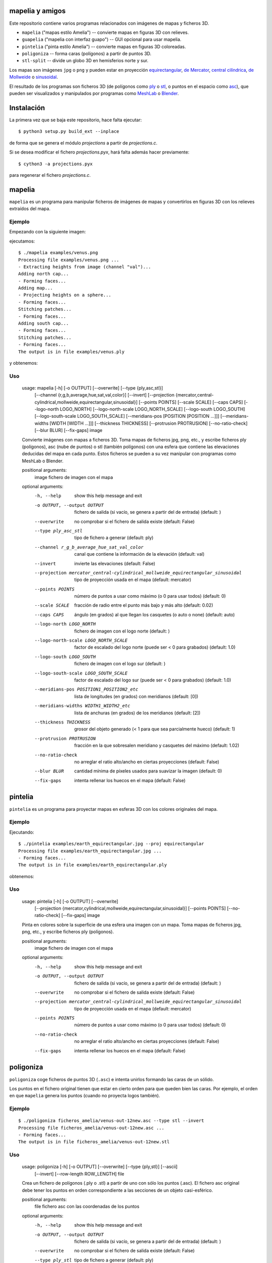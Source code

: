 mapelia y amigos
================

Este repositorio contiene varios programas relacionados con imágenes de mapas
y ficheros 3D.

* ``mapelia`` ("mapas estilo Amelia") -- convierte mapas en figuras 3D con relieves.
* ``guapelia`` ("mapelia con interfaz guapo") -- GUI opcional para usar mapelia.
* ``pintelia`` ("pinta estilo Amelia") -- convierte mapas en figuras 3D coloreadas.
* ``poligoniza`` -- forma caras (polígonos) a partir de puntos 3D.
* ``stl-split`` -- divide un globo 3D en hemisferios norte y sur.

Los mapas son imágenes ``jpg`` o ``png`` y pueden estar en proyección
`equirectangular`_, `de Mercator`_, `central cilíndrica`_, `de Mollweide`_
o `sinusoidal`_.

.. _`equirectangular`: https://en.wikipedia.org/wiki/Equirectangular_projection
.. _`de Mercator`: https://en.wikipedia.org/wiki/Mercator_projection
.. _`central cilíndrica`: https://en.wikipedia.org/wiki/Central_cylindrical_projection
.. _`de Mollweide`: https://en.wikipedia.org/wiki/Mollweide_projection
.. _`sinusoidal`: https://en.wikipedia.org/wiki/Sinusoidal_projection

El resultado de los programas son ficheros 3D (de polígonos como `ply`_ o
`stl`_, o puntos en el espacio como `asc`_), que pueden ser visualizados y
manipulados por programas como `MeshLab`_ o `Blender`_.

.. _`ply`: https://en.wikipedia.org/wiki/PLY_(file_format)
.. _`stl`: https://en.wikipedia.org/wiki/STL_(file_format)
.. _`asc`: https://codeyarns.com/2011/08/17/asc-file-format-for-3d-points/
.. _`MeshLab`: https://en.wikipedia.org/wiki/MeshLab
.. _`Blender`: https://www.blender.org/


Instalación
===========

La primera vez que se baja este repositorio, hace falta ejecutar::

  $ python3 setup.py build_ext --inplace

de forma que se genera el módulo `projections` a partir de `projections.c`.

Si se desea modificar el fichero `projections.pyx`, hará falta además hacer
previamente::

  $ cython3 -a projections.pyx

para regenerar el fichero `projections.c`.

mapelia
=======

``mapelia`` es un programa para manipular ficheros de imágenes de mapas y
convertirlos en figuras 3D con los relieves extraídos del mapa.

Ejemplo
-------

Empezando con la siguiente imagen:

.. image:: examples/venus.png

ejecutamos::

  $ ./mapelia examples/venus.png
  Processing file examples/venus.png ...
  - Extracting heights from image (channel "val")...
  Adding north cap...
  - Forming faces...
  Adding map...
  - Projecting heights on a sphere...
  - Forming faces...
  Stitching patches...
  - Forming faces...
  Adding south cap...
  - Forming faces...
  Stitching patches...
  - Forming faces...
  The output is in file examples/venus.ply

y obtenemos:

.. image:: examples/screenshot_meshlab.png

Uso
---

  usage: mapelia [-h] [-o OUTPUT] [--overwrite] [--type {ply,asc,stl}]
                 [--channel {r,g,b,average,hue,sat,val,color}] [--invert]
                 [--projection {mercator,central-cylindrical,mollweide,equirectangular,sinusoidal}]
                 [--points POINTS] [--scale SCALE] [--caps CAPS]
                 [--logo-north LOGO_NORTH] [--logo-north-scale LOGO_NORTH_SCALE]
                 [--logo-south LOGO_SOUTH] [--logo-south-scale LOGO_SOUTH_SCALE]
                 [--meridians-pos [POSITION [POSITION ...]]]
                 [--meridians-widths [WIDTH [WIDTH ...]]]
                 [--thickness THICKNESS] [--protrusion PROTRUSION]
                 [--no-ratio-check] [--blur BLUR] [--fix-gaps]
                 image

  Convierte imágenes con mapas a ficheros 3D. Toma mapas de ficheros jpg, png,
  etc., y escribe ficheros ply (polígonos), asc (nube de puntos) o stl (también
  polígonos) con una esfera que contiene las elevaciones deducidas del mapa en
  cada punto. Estos ficheros se pueden a su vez manipular con programas como
  MeshLab o Blender.

  positional arguments:
    image                 fichero de imagen con el mapa

  optional arguments:
    -h, --help            show this help message and exit
    -o OUTPUT, --output OUTPUT
                          fichero de salida (si vacío, se genera a partir del de
                          entrada) (default: )
    --overwrite           no comprobar si el fichero de salida existe (default:
                          False)
    --type ply_asc_stl    tipo de fichero a generar (default: ply)
    --channel r_g_b_average_hue_sat_val_color
                          canal que contiene la información de la elevación
                          (default: val)
    --invert              invierte las elevaciones (default: False)
    --projection mercator_central-cylindrical_mollweide_equirectangular_sinusoidal
                          tipo de proyección usada en el mapa (default:
                          mercator)
    --points POINTS       número de puntos a usar como máximo (o 0 para usar
                          todos) (default: 0)
    --scale SCALE         fracción de radio entre el punto más bajo y más alto
                          (default: 0.02)
    --caps CAPS           ángulo (en grados) al que llegan los casquetes (o auto
                          o none) (default: auto)
    --logo-north LOGO_NORTH
                          fichero de imagen con el logo norte (default: )
    --logo-north-scale LOGO_NORTH_SCALE
                          factor de escalado del logo norte (puede ser < 0 para
                          grabados) (default: 1.0)
    --logo-south LOGO_SOUTH
                          fichero de imagen con el logo sur (default: )
    --logo-south-scale LOGO_SOUTH_SCALE
                          factor de escalado del logo sur (puede ser < 0 para
                          grabados) (default: 1.0)
    --meridians-pos POSITION1_POSITION2_etc
                          lista de longitudes (en grados) con meridianos
                          (default: [0])
    --meridians-widths WIDTH1_WIDTH2_etc
                          lista de anchuras (en grados) de los meridianos
                          (default: [2])
    --thickness THICKNESS
                          grosor del objeto generado (< 1 para que sea
                          parcialmente hueco) (default: 1)
    --protrusion PROTRUSION
                          fracción en la que sobresalen meridiano y casquetes
                          del máximo (default: 1.02)
    --no-ratio-check      no arreglar el ratio alto/ancho en ciertas
                          proyecciones (default: False)
    --blur BLUR           cantidad mínima de píxeles usados para suavizar la
                          imagen (default: 0)
    --fix-gaps            intenta rellenar los huecos en el mapa (default:
                          False)


pintelia
========

``pintelia`` es un programa para proyectar mapas en esferas 3D con los colores
originales del mapa.

Ejemplo
-------

Ejecutando::

  $ ./pintelia examples/earth_equirectangular.jpg --proj equirectangular
  Processing file examples/earth_equirectangular.jpg ...
  - Forming faces...
  The output is in file examples/earth_equirectangular.ply

obtenemos:

.. image:: examples/screenshot_meshlab_pintelia.png


Uso
---

  usage: pintelia [-h] [-o OUTPUT] [--overwrite]
                  [--projection {mercator,cylindrical,mollweide,equirectangular,sinusoidal}]
                  [--points POINTS] [--no-ratio-check] [--fix-gaps]
                  image

  Pinta en colores sobre la superficie de una esfera una imagen con un mapa.
  Toma mapas de ficheros jpg, png, etc., y escribe ficheros ply (polígonos).

  positional arguments:
    image                 fichero de imagen con el mapa

  optional arguments:
    -h, --help            show this help message and exit
    -o OUTPUT, --output OUTPUT
                          fichero de salida (si vacío, se genera a partir del de
                          entrada) (default: )
    --overwrite           no comprobar si el fichero de salida existe (default:
                          False)
    --projection mercator_central-cylindrical_mollweide_equirectangular_sinusoidal
                          tipo de proyección usada en el mapa (default:
                          mercator)
    --points POINTS       número de puntos a usar como máximo (o 0 para usar
                          todos) (default: 0)
    --no-ratio-check      no arreglar el ratio alto/ancho en ciertas
                          proyecciones (default: False)
    --fix-gaps            intenta rellenar los huecos en el mapa (default:
                          False)


poligoniza
==========

``poligoniza`` coge ficheros de puntos 3D (``.asc``) e intenta unirlos formando
las caras de un sólido.

Los puntos en el fichero original tienen que estar en cierto orden para que
queden bien las caras. Por ejemplo, el orden en que ``mapelia`` genera los
puntos (cuando no proyecta logos también).

Ejemplo
-------

::

  $ ./poligoniza ficheros_amelia/venus-out-12new.asc --type stl --invert
  Processing file ficheros_amelia/venus-out-12new.asc ...
  - Forming faces...
  The output is in file ficheros_amelia/venus-out-12new.stl

Uso
---

  usage: poligoniza [-h] [-o OUTPUT] [--overwrite] [--type {ply,stl}] [--ascii]
                    [--invert] [--row-length ROW_LENGTH]
                    file

  Crea un fichero de polígonos (.ply o .stl) a partir de uno con sólo los puntos
  (.asc). El fichero asc original debe tener los puntos en orden correspondiente
  a las secciones de un objeto casi-esférico.

  positional arguments:
    file                  fichero asc con las coordenadas de los puntos

  optional arguments:
    -h, --help            show this help message and exit
    -o OUTPUT, --output OUTPUT
                          fichero de salida (si vacío, se genera a partir del de
                          entrada) (default: )
    --overwrite           no comprobar si el fichero de salida existe (default:
                          False)
    --type ply_stl        tipo de fichero a generar (default: ply)
    --ascii               escribe el ply resultante en ascii (default: False)
    --invert              invierte la orientación de las caras (default: False)
    --row-length ROW_LENGTH
                          número de puntos por sección (si 0, se autodetecta)
                          (default: 0)


stl-split
=========

Divide un stl en casquete norte y casquete sur.

Ejemplo
-------

::

  $ ./stl-split mars.stl
  Processing file mars.stl ...
  Writing file mars_N.stl ...
  Writing file mars_S.stl ...

Uso
---

  usage: stl-split [-h] [-n NAME] [--number NUMBER] [--overwrite]
                   [--ignore-check]
                   file

  Divide un fichero stl. La idea es ayudar a post-procesar ficheros stl hechos
  con mapelia, para que se puedan imprimir más fácilmente. El fichero original
  no se modifica, sino que se crean dos nuevos ficheros acabados en "_N.stl" y
  "_S.stl" (o "_head.stl" y "_tail.stl" si se usa la opción --number).

  positional arguments:
    file                  fichero stl

  optional arguments:
    -h, --help            show this help message and exit
    -n NAME, --name NAME  nombre de salida (si vacío, se genera a partir del de
                          entrada) (default: )
    --number NUMBER       separar dejando el número dado de triángulos en el
                          primero (default: 0)
    --overwrite           no comprobar si los ficheros de salida existen
                          (default: False)
    --ignore-check        forzar el procesado del fichero aunque no parezca un
                          stl (default: False)


Posibles post-procesados
========================

Procesamiento con MeshLab
-------------------------

Una forma posible de continuar importando un fichero asc en meshlab:

* Filters -> Sampling (tercero por abajo) -> Poisson-disk Sampling (a
  la mitad) ; number of samples: 100000, con opción: Base Mesh
  Subsampling.
* Filters -> Normals, curvature and orientation -> Compute normals for
  pointsets ; neigbors: 20.
* Filters -> Point set -> Marching cubes (APSS) ; Grid resolution: 1000.
* Filters -> Cleaning and Repairing -> Simplification MC: Edge Collapse.
* Exportar a stl.


Material de referencia
======================

Mapas
-----

* `Finding and Using Space Image Data`_
* `Planetary Data System`_

.. _`Finding and Using Space Image Data`: http://www.planetary.org/explore/space-topics/space-imaging/data.html
.. _`Planetary Data System`: https://en.wikipedia.org/wiki/Planetary_Data_System

Proyecciones
------------

* `Equirectangular`_
* `De Mercator`_
* `Central cilíndrica`_
* `De Mollweide`_
* `Sinusoidal`_

.. _`Equirectangular`: https://en.wikipedia.org/wiki/Equirectangular_projection
.. _`De Mercator`: https://en.wikipedia.org/wiki/Mercator_projection
.. _`Central cilíndrica`: https://en.wikipedia.org/wiki/Central_cylindrical_projection
.. _`De Mollweide`: https://en.wikipedia.org/wiki/Mollweide_projection
.. _`Sinusoidal`: https://en.wikipedia.org/wiki/Sinusoidal_projection

Formatos
--------

* `ply`_ -- "polígonos" en 3D, también admite colores
* `stl`_ -- "estereolitografía", triángulos en 3D, más cutre que ``ply`` pero muy usado para imprimir en 3D
* `asc`_ -- sólo puntos 3D

.. _`ply`: https://en.wikipedia.org/wiki/PLY_(file_format)
.. _`stl`: https://en.wikipedia.org/wiki/STL_(file_format)
.. _`asc`: https://codeyarns.com/2011/08/17/asc-file-format-for-3d-points/

Procesado
---------

* `Pillow`_ -- Python Imaging Library
* `Meshlab`_ -- programa para ver y editar mallas triangulares 3D

.. _`Pillow`: https://pillow.readthedocs.io/
.. _`MeshLab`: https://en.wikipedia.org/wiki/MeshLab
